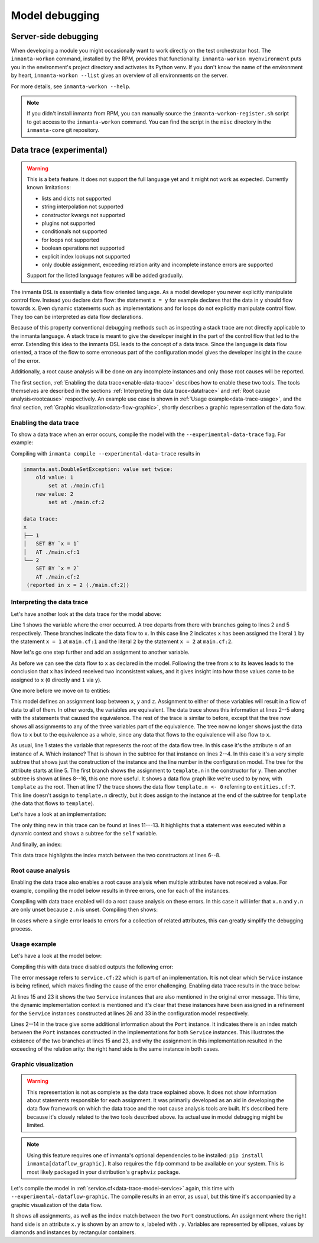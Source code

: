 Model debugging
***************

Server-side debugging
=====================

When developing a module you might occasionally want to work directly on the test orchestrator host. The ``inmanta-workon``
command, installed by the RPM, provides that functionality. ``inmanta-workon myenvironment`` puts you in the environment's
project directory and activates its Python venv. If you don't know the name of the environment by heart,
``inmanta-workon --list`` gives an overview of all environments on the server.

For more details, see ``inmanta-workon --help``.

.. note::
    If you didn't install inmanta from RPM, you can manually source the ``inmanta-workon-register.sh`` script to get
    access to the ``inmanta-workon`` command. You can find the script in the ``misc`` directory in the ``inmanta-core``
    git repository.


Data trace (experimental)
=========================

.. warning::
    This is a beta feature. It does not support the full language yet and it might not
    work as expected. Currently known limitations:

    - lists and dicts not supported
    - string interpolation not supported
    - constructor kwargs not supported
    - plugins not supported
    - conditionals not supported
    - for loops not supported
    - boolean operations not supported
    - explicit index lookups not supported
    - only double assignment, exceeding relation arity and incomplete instance errors are supported

    Support for the listed language features will be added gradually.

The inmanta DSL is essentially a data flow oriented language. As a model developer you never
explicitly manipulate control flow. Instead you declare data flow: the statement ``x = y``
for example declares that the data in ``y`` should flow towards ``x``. Even dynamic statements
such as implementations and for loops do not explicitly manipulate control flow. They too can be
interpreted as data flow declarations.

Because of this property conventional debugging methods such as inspecting a stack trace are not
directly applicable to the inmanta language. A stack trace is meant to give the developer insight
in the part of the control flow that led to the error.
Extending this idea to the inmanta DSL leads to the concept of a data trace. Since
the language is data flow oriented, a trace of the flow to some erroneous part of the configuration
model gives the developer insight in the cause of the error.

Additionally, a root cause analysis will be done on any incomplete instances and only those root
causes will be reported.

The first section, :ref:`Enabling the data trace<enable-data-trace>` describes how to enable these two
tools. The tools themselves are described in the sections
:ref:`Interpreting the data trace<datatrace>` and :ref:`Root cause analysis<rootcause>`
respectively. An example use case is shown in :ref:`Usage example<data-trace-usage>`, and the final section,
:ref:`Graphic visualization<data-flow-graphic>`, shortly describes a graphic representation of the data flow.


.. _enable-data-trace:

Enabling the data trace
------------------------

To show a data trace when an error occurs, compile the model with the ``--experimental-data-trace``
flag. For example:

.. code-block:: inmanta
    :caption: main.cf
    :linenos:

    x = 1
    x = 2

Compiling with ``inmanta compile --experimental-data-trace`` results in

.. code-block::

    inmanta.ast.DoubleSetException: value set twice:
        old value: 1
            set at ./main.cf:1
        new value: 2
            set at ./main.cf:2

    data trace:
    x
    ├── 1
    │   SET BY `x = 1`
    │   AT ./main.cf:1
    └── 2
        SET BY `x = 2`
        AT ./main.cf:2
     (reported in x = 2 (./main.cf:2))


.. _datatrace:

Interpreting the data trace
---------------------------

Let's have another look at the data trace for the model above:

.. code-block::
    :linenos:

    x
    ├── 1
    │   SET BY `x = 1`
    │   AT ./main.cf:1
    └── 2
        SET BY `x = 2`
        AT ./main.cf:2

Line 1 shows the variable where the error occurred. A tree departs from there with branches going to
lines 2 and 5 respectively. These branches indicate the data flow to ``x``. In this case line 2 indicates
``x`` has been assigned the literal ``1`` by the statement ``x = 1`` at ``main.cf:1`` and the literal
``2`` by the statement ``x = 2`` at ``main.cf:2``.

Now let's go one step further and add an assignment to another variable.

.. code-block:: inmanta
    :caption: variable-assignment.cf
    :linenos:

    x = 0
    x = y
    y = 1

.. code-block::
    :caption: data trace for variable-assignment.cf
    :linenos:

    x
    ├── y
    │   SET BY `x = y`
    │   AT ./variable-assignment.cf:2
    │   └── 1
    │       SET BY `y = 1`
    │       AT ./variable-assignment.cf:3
    └── 0
        SET BY `x = 0`
        AT ./variable-assignment.cf:1

As before we can see the data flow to ``x`` as declared in the model. Following the tree from ``x`` to its
leaves leads to the conclusion that ``x`` has indeed received two inconsistent values, and it gives insight
into how those values came to be assigned to ``x`` (``0`` directly and ``1`` via ``y``).

One more before we move on to entities:

.. code-block:: inmanta
    :caption: assignment-loop.cf
    :linenos:

    x = y
    y = z
    z = x

    x = 0
    z = u
    u = 1

.. code-block::
    :caption: data trace for assignment-loop.cf
    :linenos:

    z
    EQUIVALENT TO {x, y, z} DUE TO STATEMENTS:
        `x = y` AT ./assignment-loop.cf:1
        `y = z` AT ./assignment-loop.cf:2
        `z = x` AT ./assignment-loop.cf:3
    ├── u
    │   SET BY `z = u`
    │   AT ./assignment-loop.cf:6
    │   └── 1
    │       SET BY `u = 1`
    │       AT ./assignment-loop.cf:7
    └── 0
        SET BY `x = 0`
        AT ./assignment-loop.cf:5

This model defines an assignment loop between ``x``, ``y`` and ``z``. Assignment to either of these variables
will result in a flow of data to all of them. In other words, the variables are equivalent. The data trace
shows this information at lines 2--5 along with the statements that caused the equivalence. The rest of the
trace is similar to before, except that the tree now shows all assignments to any of the three variables part
of the equivalence. The tree now no longer shows just the data flow to ``x`` but to the equivalence as a whole,
since any data that flows to the equivalence will also flow to ``x``.

.. code-block:: inmanta
    :caption: entities.cf
    :linenos:

    entity A:
        number n
    end

    implement A using std::none

    x = A(n = 0)

    template = x

    y = A(n = template.n)
    y.n = 1

.. code-block::
    :caption: data trace for entities.cf
    :linenos:

    attribute n on __config__::A instance
    SUBTREE for __config__::A instance:
        CONSTRUCTED BY `A(n=template.n)`
        AT ./entities.cf:11
    ├── template.n
    │   SET BY `A(n=template.n)`
    │   AT ./entities.cf:11
    │   SUBTREE for template:
    │       └── x
    │           SET BY `template = x`
    │           AT ./entities.cf:9
    │           └── __config__::A instance
    │               SET BY `x = A(n=0)`
    │               AT ./entities.cf:7
    │               CONSTRUCTED BY `A(n=0)`
    │               AT ./entities.cf:7
    │   └── 0
    │       SET BY `A(n=0)`
    │       AT ./entities.cf:7
    └── 1
        SET BY `y.n = 1`
        AT ./entities.cf:12

As usual, line 1 states the variable that represents
the root of the data flow tree. In this case it's the attribute ``n`` of an instance of ``A``. Which instance?
That is shown in the subtree for that instance on lines 2--4. In this case it's a very simple subtree that shows
just the construction of the instance and the line number in the configuration model. The tree for the attribute
starts at line 5. The first branch shows the assignment to ``template.n`` in the constructor for ``y``. Then
another subtree is shown at lines 8--16, this one more useful. It shows a data flow graph like we're used to
by now, with ``template`` as the root. Then at line 17 the trace shows the data flow ``template.n <- 0`` referring
to ``entities.cf:7``. This line doesn't assign to ``template.n`` directly, but it does assign to the instance at the
end of the subtree for ``template`` (the data that flows to ``template``).


Let's have a look at an implementation:

.. code-block:: inmanta
    :caption: implementation.cf
    :linenos:

    entity A:
        number n
    end

    implement A using i

    implementation i for A:
        self.n = 42
    end

    x = A(n = 0)

.. code-block::
    :caption: data trace for implementation.cf
    :linenos:

    attribute n on __config__::A instance
    SUBTREE for __config__::A instance:
        CONSTRUCTED BY `A(n=0)`
        AT ./implementation.cf:11
    ├── 0
    │   SET BY `A(n=0)`
    │   AT ./implementation.cf:11
    └── 42
        SET BY `self.n = 42`
        AT ./implementation.cf:8
        IN IMPLEMENTATION WITH self = __config__::A instance
            CONSTRUCTED BY `A(n=0)`
            AT ./implementation.cf:11

The only thing new in this trace can be found at lines 11---13. It highlights that a statement was executed within a dynamic context
and shows a subtree for the ``self`` variable.


And finally, an index:

.. code-block:: inmanta
    :caption: index.cf
    :linenos:

    entity A:
        number n
        number m
    end

    index A(n)

    implement A using std::none

    A(n = 42, m = 0)
    A(n = 42, m = 1)

.. code-block::
    :caption: data trace for index.cf
    :linenos:

    attribute m on __config__::A instance
    SUBTREE for __config__::A instance:
        CONSTRUCTED BY `A(n=42,m=0)`
        AT ./index.cf:10

        INDEX MATCH: `__config__::A instance`
            CONSTRUCTED BY `A(n=42,m=1)`
            AT ./index.cf:11
    ├── 1
    │   SET BY `A(n=42,m=1)`
    │   AT ./index.cf:11
    └── 0
        SET BY `A(n=42,m=0)`
        AT ./index.cf:10

This data trace highlights the index match between the two constructors at lines 6--8.


.. _rootcause:

Root cause analysis
-------------------

Enabling the data trace also enables a root cause analysis when multiple attributes have not received a value.
For example, compiling the model below results in three errors, one for each of the instances.

.. code-block:: inmanta
    :linenos:

    entity A:
        number n
    end

    implement A using std::none

    x = A()
    y = A()
    z = A()

    x.n = y.n
    y.n = z.n

.. code-block::
    :caption: compile output
    :linenos:

    Reported 3 errors
    error 0:
      The object __config__::A (instantiated at ./main.cf:7) is not complete: attribute n (./main.cf:2) is not set
    error 1:
      The object __config__::A (instantiated at ./main.cf:9) is not complete: attribute n (./main.cf:2) is not set
    error 2:
      The object __config__::A (instantiated at ./main.cf:8) is not complete: attribute n (./main.cf:2) is not set

Compiling with data trace enabled will do a root cause analysis on these errors. In this case it will infer that ``x.n``
and ``y.n`` are only unset because ``z.n`` is unset. Compiling then shows:

.. code-block::
    :caption: compile output with --experimental-data-trace
    :linenos:

    Reported 1 errors
    error 0:
      The object __config__::A (instantiated at ./main.cf:9) is not complete: attribute n (./main.cf:2) is not set

In cases where a single error leads to errors for a collection of related attributes, this can greatly simplify the
debugging process.


.. _data-trace-usage:

Usage example
--------------

Let's have a look at the model below:

.. _data-trace-model-service:

.. code-block:: inmanta
    :caption: service.cf
    :linenos:

    entity Port:
        string host
        number portn
    end

    index Port(host, portn)

    entity Service:
        string name
        string host
        number portn
    end

    Service.port [0:1] -- Port.service [0:1]


    implement Port using std::none
    implement Service using bind_port


    implementation bind_port for Service:
        self.port = Port(host = self.host, portn = self.portn)
    end


    sshd = Service(
        name = "opensshd",
        host = "my_host",
        portn = 22,
    )


    custom_service = Service(
        name = "some_custom_service",
        host = "my_host",
        portn = 22,
    )

Compiling this with data trace disabled outputs the following error:

.. code-block::
    :caption: compilation output for service.cf with data trace disabled

    Could not set attribute `port` on instance `__config__::Service (instantiated at ./service.cf:33)` (reported in self.port = Construct(Port) (./service.cf:22))
    caused by:
      Could not set attribute `service` on instance `__config__::Port (instantiated at ./service.cf:22,./service.cf:22)` (reported in __config__::Port (instantiated at ./service.cf:22,./service.cf:22) (./service.cf:22))
      caused by:
        value set twice:
        old value: __config__::Service (instantiated at ./service.cf:26)
            set at ./service.cf:22
        new value: __config__::Service (instantiated at ./service.cf:33)
            set at ./service.cf:22
     (reported in self.port = Construct(Port) (./service.cf:22))

The error message refers to ``service.cf:22`` which is part of an implementation. It is not clear
which ``Service`` instance is being refined, which makes finding the cause of the error challenging.
Enabling data trace results in the trace below:

.. code-block::
    :caption: data trace for service.cf
    :linenos:

    attribute service on __config__::Port instance
    SUBTREE for __config__::Port instance:
        CONSTRUCTED BY `Port(host=self.host,portn=self.portn)`
        AT ./service.cf:22
        IN IMPLEMENTATION WITH self = __config__::Service instance
            CONSTRUCTED BY `Service(name='opensshd',host='my_host',portn=22)`
            AT ./service.cf:26

        INDEX MATCH: `__config__::Port instance`
            CONSTRUCTED BY `Port(host=self.host,portn=self.portn)`
            AT ./service.cf:22
            IN IMPLEMENTATION WITH self = __config__::Service instance
                CONSTRUCTED BY `Service(name='some_custom_service',host='my_host',portn=22)`
                AT ./service.cf:33
    ├── __config__::Service instance
    │   SET BY `self.port = Port(host=self.host,portn=self.portn)`
    │   AT ./service.cf:22
    │   IN IMPLEMENTATION WITH self = __config__::Service instance
    │       CONSTRUCTED BY `Service(name='some_custom_service',host='my_host',portn=22)`
    │       AT ./service.cf:33
    │   CONSTRUCTED BY `Service(name='some_custom_service',host='my_host',portn=22)`
    │   AT ./service.cf:33
    └── __config__::Service instance
        SET BY `self.port = Port(host=self.host,portn=self.portn)`
        AT ./service.cf:22
        IN IMPLEMENTATION WITH self = __config__::Service instance
            CONSTRUCTED BY `Service(name='opensshd',host='my_host',portn=22)`
            AT ./service.cf:26
        CONSTRUCTED BY `Service(name='opensshd',host='my_host',portn=22)`
        AT ./service.cf:26

At lines 15 and 23 it shows the two ``Service`` instances that are also mentioned in the original error
message. This time, the dynamic implementation context is mentioned and it's clear that these instances
have been assigned in a refinement for the ``Service`` instances constructed at lines 26 and 33 in the
configuration model respectively.

Lines 2--14 in the trace give some additional information about the
``Port`` instance. It indicates there is an index match between the ``Port`` instances constructed in the
implementations for both ``Service`` instances. This illustrates the existence of the two branches at lines
15 and 23, and why the assignment in this implementation
resulted in the exceeding of the relation arity: the right hand side is the same instance in both cases.


.. _data-flow-graphic:

Graphic visualization
---------------------

.. warning::
    This representation is not as complete as the data trace explained above. It does not show information
    about statements responsible for each assignment. It was primarily developed as an aid in developing
    the data flow framework on which the data trace and the root cause analysis tools are built. It's described
    here because it's closely related to the two tools described above. Its actual use in model debugging
    might be limited.

.. note::
    Using this feature requires one of inmanta's optional dependencies to be installed: ``pip install inmanta[dataflow_graphic]``.
    It also requires the ``fdp`` command to be available on your system. This is most likely packaged in your distribution's
    ``graphviz`` package.

Let's compile the model in :ref:`service.cf<data-trace-model-service>` again, this time with ``--experimental-dataflow-graphic``.
The compile results in an error, as usual, but this time it's accompanied by a graphic visualization of the data flow.


.. image:: ./images/dataflow_graphic_service.*


It shows all assignments, as well as the index match between the two ``Port`` constructions. An assignment where the right hand side is an
attribute ``x.y`` is shown by an arrow to ``x``, labeled with ``.y``. Variables are represented by ellipses, values by diamonds and instances
by rectangular containers.
